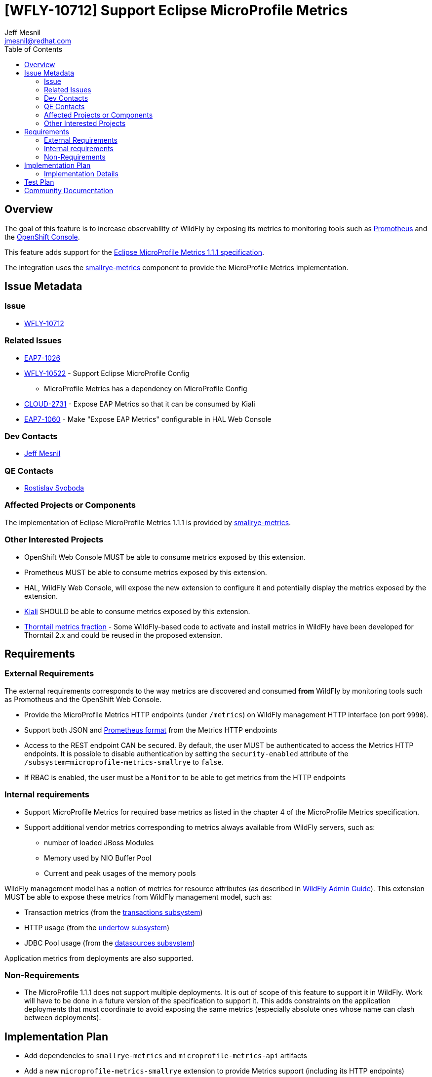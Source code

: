 = [WFLY-10712] Support Eclipse MicroProfile Metrics
:author:            Jeff Mesnil
:email:             jmesnil@redhat.com
:toc:               left
:icons:             font
:idprefix:
:idseparator:       -
:keywords:          observability,microprofile,metrics,openshift

== Overview

The goal of this feature is to increase observability of WildFly by exposing its metrics to monitoring tools such as https://prometheus.io[Promotheus]
and the https://docs.openshift.com/container-platform/3.11/architecture/infrastructure_components/web_console.html[OpenShift Console].

This feature adds support for the https://github.com/eclipse/microprofile-metrics/releases/download/1.1.1/metrics_spec-1.1.1.pdf[Eclipse MicroProfile Metrics 1.1.1 specification].

The integration uses the https://github.com/smallrye/smallrye-metrics[smallrye-metrics] component to provide the MicroProfile Metrics implementation.


== Issue Metadata

=== Issue

* https://issues.jboss.org/browse/WFLY-10712[WFLY-10712]

=== Related Issues

* https://issues.jboss.org/browse/EAP7-1026[EAP7-1026]
* https://issues.jboss.org/browse/WFLY-10522[WFLY-10522] - Support Eclipse MicroProfile Config
** MicroProfile Metrics has a dependency on MicroProfile Config
* https://issues.jboss.org/browse/CLOUD-2731[CLOUD-2731] - Expose EAP Metrics so that it can be consumed by Kiali
* https://issues.jboss.org/browse/EAP7-1060[EAP7-1060] - Make "Expose EAP Metrics" configurable in HAL Web Console

=== Dev Contacts

* mailto:{email}[{author}]

=== QE Contacts

* mailto:rsvoboda@redhat.com[Rostislav Svoboda]

=== Affected Projects or Components

The implementation of Eclipse MicroProfile Metrics 1.1.1 is provided by https://github.com/smallrye/smallrye-metrics[smallrye-metrics].

=== Other Interested Projects

* OpenShift Web Console MUST be able to consume metrics exposed by this extension.
* Prometheus MUST be able to consume metrics exposed by this extension.
* HAL, WildFly Web Console, will expose the new extension to configure it and potentially display the metrics exposed by the extension.
* https://www.kiali.io/[Kiali] SHOULD be able to consume metrics exposed by this extension.
* https://github.com/thorntail/thorntail/tree/master/fractions/microprofile/microprofile-metrics/src/main/java/org/wildfly/swarm/microprofile/metrics/runtime[Thorntail metrics fraction] - Some WildFly-based code to activate and install metrics in WildFly have been developed for Thorntail 2.x and could be
reused in the proposed extension.

== Requirements

=== External Requirements

The external requirements corresponds to the way metrics are discovered and consumed *from* WildFly by monitoring tools such as Promotheus and the OpenShift Web Console.

* Provide the MicroProfile Metrics HTTP endpoints (under `/metrics`) on WildFly management HTTP interface (on port `9990`).
* Support both JSON and https://prometheus.io/docs/instrumenting/exposition_formats/#text-format-details[Prometheus format] from the Metrics HTTP endpoints
* Access to the REST endpoint CAN be secured. By default, the user MUST be authenticated to access the Metrics HTTP endpoints. It is possible to disable
authentication by setting the `security-enabled` attribute of the `/subsystem=microprofile-metrics-smallrye` to `false`.
* If RBAC is enabled, the user must be a `Monitor` to be able to get metrics from the HTTP endpoints

=== Internal requirements

* Support MicroProfile Metrics for required base metrics as listed in the chapter 4 of the MicroProfile Metrics specification.
* Support additional vendor metrics corresponding to metrics always available from WildFly servers, such as:
** number of loaded JBoss Modules
** Memory used by NIO Buffer Pool
** Current and peak usages of the memory pools

WildFly management model has a notion of metrics for resource attributes (as described in http://docs.wildfly.org/14/Admin_Guide.html#Description_of_the_Management_Model[WildFly Admin Guide]).
This extension MUST be able to expose these metrics from WildFly management model, such as:

* Transaction metrics (from the http://wildscribe.github.io/WildFly/14.0/subsystem/transactions/index.html[transactions subsystem])
* HTTP usage (from the http://wildscribe.github.io/WildFly/14.0/subsystem/undertow/server/http-listener/index.html[undertow subsystem])
* JDBC Pool usage (from the http://wildscribe.github.io/WildFly/14.0/subsystem/datasources/data-source/ExampleDS/statistics/pool/index.html[datasources subsystem])

Application metrics from deployments are also supported.

=== Non-Requirements

* The MicroProfile 1.1.1 does not support multiple deployments. It is out of scope of this feature to support it
in WildFly. Work will have to be done in a future version of the specification to support it. This adds constraints
on the application deployments that must coordinate to avoid exposing the same metrics (especially absolute ones whose name
can clash between deployments).

== Implementation Plan

* Add dependencies to `smallrye-metrics` and `microprofile-metrics-api` artifacts
* Add a new `microprofile-metrics-smallrye` extension to provide Metrics support (including its HTTP endpoints)
  * Expose Metrics HTTP endpoints on WildFly HTTP management interface under the `/metrics` context.
* Add mechanism to register metrics from WildFly management model into the `MetricRegistry` for vendor metrics.

=== Implementation Details

The metrics will be exposed by HTTP endpoints on WildFly HTTP management interface under the `/metrics` context.

==== HTTP Endpoint formats

The MicroProfile Metrics HTTP endpoints support two types of format:

* JSON format (as specified in chapter 3.1 of https://github.com/eclipse/microprofile-metrics/releases/download/1.1.1/metrics_spec-1.1.1.pdf[Eclipse MicroProfile Metrics 1.1])
* https://prometheus.io/docs/instrumenting/exposition_formats/#text-format-details[Prometheus format]

In the absence of a, `Accept` header (or if it is explicitly set to `text/plain`), the HTTP endpoint will return metrics
with the https://prometheus.io/docs/instrumenting/exposition_formats/#text-format-details[Prometheus format]:

----
$ curl -v http://127.0.0.1:9990/metrics/
...
< HTTP/1.1 200 OK
< Content-Type: text/plain
...
# HELP base:classloader_total_loaded_class_count Displays the total number of classes that have been loaded since the Java virtual machine has started execution.
# TYPE base:classloader_total_loaded_class_count counter
base:classloader_total_loaded_class_count 10836.0
# HELP base:cpu_system_load_average Displays the system load average for the last minute. The system load average is the sum of the number of runnable entities queued to the available processors and the number of runnable entities running on the available processors averaged over a period of time. The way in which the load average is calculated is operating system specific but is typically a damped time-dependent average. If the load average is not available, a negative value is displayed. This attribute is designed to provide a hint about the system load and may be queried frequently. The load average may be unavailable on some platform where it is expensive to implement this method.
# TYPE base:cpu_system_load_average gauge
base:cpu_system_load_average 2.3134765625
...
# HELP vendor:foo <description>
# TYPE vendor:foo <type>
vendor:foo 12345.0
----

To fetch metrics in the JSON format, the `Accept` HTTP header MUST be set to `application/json`:

----
$ curl -v -H "Accept: application/json" http://127.0.0.1:9990/metrics/
...
< HTTP/1.1 200 OK
< Content-Type: application/json
...
{"base" :
{
  "classloader.totalLoadedClass.count" : 10911,
  "cpu.systemLoadAverage" : 2.1201171875,
  ...
}
,"vendor" :
{
  ...
  "foo": 12345.0
}
----

==== Authentication

By default, the __HTTP endpoints require authentication__. This can be alleviated by explicitly setting
the `security-enabled` of the `/subsystem=microprofile-smallrye-metrics` to `false`.

If security is enabled, the HTTP client must be authenticated (otherwise, the server will reply with a
  `401 NOT AUTHORIZED` response):

----
$ curl -v http://127.0.0.1:9990/metrics/
...
< HTTP/1.1 401 Unauthorized
----

In that case, WildFly MUST have a management user and the HTTP client MUST pass its credential to the Metrics HTTP endpoint:

----
$ curl -v --digest -u admin:adminpwd http://127.0.0.1:9990/metrics
< HTTP/1.1 200 OK
...
# HELP base:cpu_system_load_average Displays the system load average for the last minute. The system load average is the sum of the number of runnable entities queued to the available processors and the number of runnable entities running on the available processors averaged over a period of time. The way in which the load average is calculated is operating system specific but is typically a damped time-dependent average. If the load average is not available, a negative value is displayed. This attribute is designed to provide a hint about the system load and may be queried frequently. The load average may be unavailable on some platform where it is expensive to implement this method.
# TYPE base:cpu_system_load_average gauge
base:cpu_system_load_average 1.9658203125
...
----

If security is disabled in the subsystem configuration, the HTTP client does not require authentication (and it does not require a WildFly management user either).

Note that the _standalone profiles will explicitly disable authentication_ as the HTTP management interface is bound to `127.0.0.1`.

==== Exposed Metrics

===== Base Metrics

By default, the subsystem will expose all required base metrics specified in the chapter 4 of the MicroProfile Metrics specification.
All these base metrics are gathered from the JVM MBeans and uses smallrye-metrics JmxRegistrar to bridge from JMX to the MicroProfile Metrics API.
The required base metrics are explicitly specified in a property file (named `base-metrics.properties`) using a set of properties for each metric:

----
<metric name>.displayName: <Human-readable name of the metric>
<metric name>.type: <Type of metric enumerated in org.eclipse.microprofile.metrics.MetricType (e.g counter, gauge)>
<metric name>.unit: <Unit of the metric, can be none, listed in org.eclipse.microprofile.metrics.MetricUnits or other units>
<metric name.description: <Human-readable description of the metric>
<metric name>.mbean: <ObjectName of the MBean and attribute>
----

For example, the properties to expose the _Total Loaded Class Count_ of the JVM are:

----
classloader.totalLoadedClass.count.displayName: Total Loaded Class Count
classloader.totalLoadedClass.count.type: counter
classloader.totalLoadedClass.count.unit: none
classloader.totalLoadedClass.count.description: Displays the total number of classes that have been loaded since the Java virtual machine has started execution.
classloader.totalLoadedClass.count.mbean: java.lang:type=ClassLoading/TotalLoadedClassCount
----

The name of the metric itself is `classloader.totalLoadedClass.count`.

The list of required base metrics required to pass the MicroProfile Metrics TCK is listed at https://github.com/thorntail/thorntail/blob/master/fractions/microprofile/microprofile-metrics/src/main/resources/io/smallrye/metrics/base-metrics.properties

==== Vendor Metrics

Vendor metrics are specific to a "vendor" (in our case WildFly) and exposes metrics specific to the vendor runtime.

Examples of such metrics are:

* Number of modules loaded by JBoss Module
* Transaction statistics from Narayana Transaction Manager
* Bytes throughput from Undertow
* Etc.

Some of these metrics can be obtained by JMX and can rely on smallrye-metrics that loads these metrics from a property file named `vendor-metrics.properties`
that works similarly to the `base-metrics.properties` as explained in the section above.

However it is expected that most vendor metrics will come from WildFly Management Model (as described in http://wildscribe.github.io[WildScribe]).

For example the transaction metrics will be retrieved from the http://wildscribe.github.io/WildFly/14.0/subsystem/transactions/index.html[/subsystem=transactions]'s attributes such as:

* number-of-committed-transactions
* number-of-inflight-transactions
* number-of-transactions
* number-of-aborted-transactions
* etc.

When the `micrprofile-smallrye-metrics` is installed, it will browse WildFly Resource Model and find every metrics registered by resources from the model.
All those WildFly metrics will be translated to MicroProfile Metrics (with corresponding metadata) and registered in the MicrProfile Metrics' Vendor registry.

When A HTTP client will request MicroProfile Metrics, the `micrprofile-smallrye-metrics` will fetch the metric value by invoking the `:read-attribute` operation
for the given resource and attribute.

===== Implementation Issues

====== Invalid WildFly Metrics Registration

Some resources in WildFly and WildFly Core codebase improperly registered runtime read-only attributes as metrics. This is tracked by https://issues.jboss.org/browse/WFCORE-4173[WFCORE-4173] and https://issues.jboss.org/browse/WFLY-11212[WFLY-11212]
and will be resolved before this feature is integrated.

====== Complex WildFly Metrics Are Not Supported

Resources may return arbitrarily complex return types for metrics. Most complex example I found in the codebase is http://wildscribe.github.io/WildFly/14.0/core-service/platform-mbean/type/memory/index.html#attr-heap-memory-usage[ core-service=platform-mbean
type=memory#heap-memory-usage].
The registration code in `micrprofile-smallrye-metrics` will only register MicroProfile Metric for simple numerical `ModelType`.

====== WildFly Metrics Are Registered As Gauge

As there is no way to determine whether a WildFly metric corresponds to a https://github.com/eclipse/microprofile-metrics/blob/1.1.1/api/src/main/java/org/eclipse/microprofile/metrics/Gauge.java[Gauge] or a https://github.com/eclipse/microprofile-metrics/blob/1.1.1/api/src/main/java/org/eclipse/microprofile/metrics/Counter.java[Counter], they
will all be registered in the MicroProfile vendor registry as *Gauge*.

======  WildFly Metrics with undefined value / statistic-enabled = false

WildFly metrics are always registered and can be queried by the `read-attribute` operation.
However such metric may not be actually available in the runtime. These metrics are defined with a so-called https://github.com/wildfly/wildfly-core/blob/master/controller/src/main/java/org/jboss/as/controller/AbstractAttributeDefinitionBuilder.java#L1011[undefined metric value]. This information is not made available in
the resource description and there is no way to know if the value returned by the metric is the actual runtime value of this "undefined metric value" placeholder.
This may lead to incorrect representation of a metric.
A typical example is http://wildscribe.github.io/WildFly/14.0/subsystem/undertow/server/http-listener/index.html#attr-bytes-received[undertow's bytes-received metric for its http-listener]. When this metric is queried, it might return `0` as its value.
It does not necessarily mean that there has been no network activity, it might be that http://wildscribe.github.io/WildFly/14.0//subsystem/undertow/index.html#attr-statistics-enabled[undertow statistics] are disabled (which is true by default).
A monitoring tool would then report no network activity even though there actually is some.
In addition, from a given metric (such as `/subsystem=undertow/server/http-listener#bytes-received`) there is no way to know if this metric is actually enabled by looking at the value of another unrelated attributes
such as `/subsystem=undertow#statistics-enabled`).

====== Management Resources Added After Server Boot Will Not Expose Their Metrics

The `microprofile-smallrye-metrics` extension will register any valid metric from WildFly Management Model when it is installed.
However if other management resources are added afterwards, the extension will not be aware of them and will not register their metrics.
Note that this does not apply to deployments which are handled separately in the extension Deployment Unit Processor.

==== Application Metrics

Application metrics are part of application deployments. They are created using the https://github.com/eclipse/microprofile-metrics/tree/1.1.1/api/src/main/java/org/eclipse/microprofile/metrics[MicroProfile Metrics 1.1.1 API].
They are exposed by the HTTP endpoints in the `application` scope.

===== Implementation Issues

====== Multiple Deployment Is Not Supported

Support of multiple deployments is planned for MicroProfile Metrics 2.0.
If two different deployment register the same non-reusable metric, smallrye-metrics will reject the second registration thus making the second deployment fail (TO BE CONFIRMED).

====== Metrics are all unregistered during undeployment

smallry-metrics unregisters *all* metrics when it is undeployed from the server (as explained in https://github.com/smallrye/smallrye-metrics/issues/12[smallrye-metrics #12]).
This leads to a blocker issue as base and vendor metrics are removed when any deployment is undeployed (or redeployed).

== Test Plan

* smallrye-metrics component is passing the MicroProfile Metrics TCK during its release process.
* WildFly integration test suite will be enhanced with tests that checks exposed metrics from the REST endpoint (both
with JSON and Prometheus formats).
** Tests must include required base metrics, vendor metrics (esp. from WildFly managemement model) and application metrics.
** Tests must verify authentication access to the HTTP endpoints

== Community Documentation

The feature will be documented in WildFly Admin Guide (in a new MicroProfile Metrics section).
